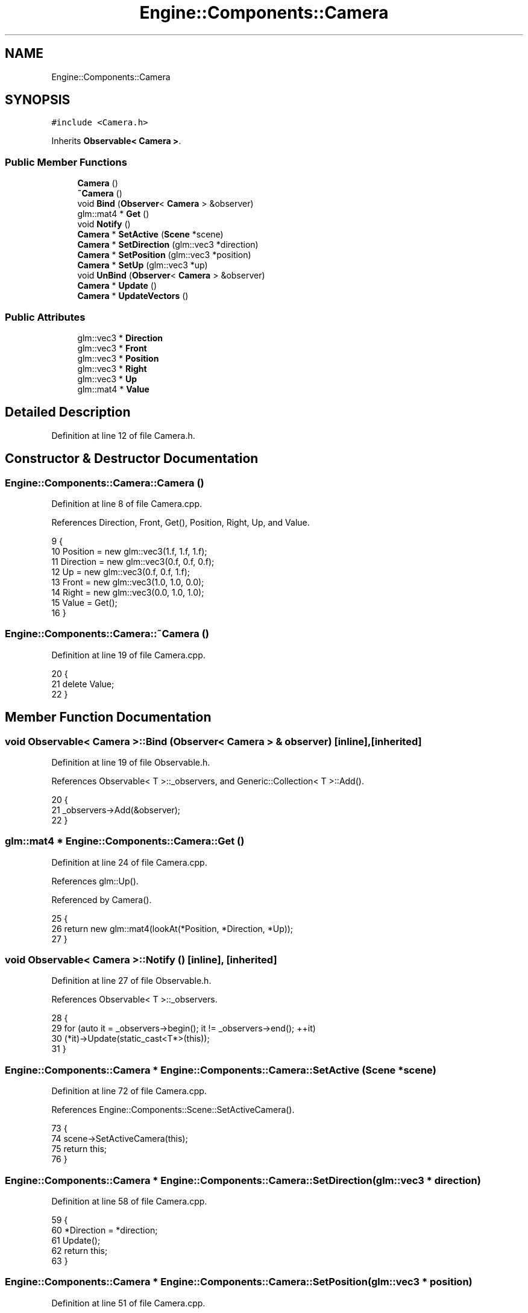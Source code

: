 .TH "Engine::Components::Camera" 3 "Sat Nov 3 2018" "Version 4.0" "ZPG" \" -*- nroff -*-
.ad l
.nh
.SH NAME
Engine::Components::Camera
.SH SYNOPSIS
.br
.PP
.PP
\fC#include <Camera\&.h>\fP
.PP
Inherits \fBObservable< Camera >\fP\&.
.SS "Public Member Functions"

.in +1c
.ti -1c
.RI "\fBCamera\fP ()"
.br
.ti -1c
.RI "\fB~Camera\fP ()"
.br
.ti -1c
.RI "void \fBBind\fP (\fBObserver\fP< \fBCamera\fP > &observer)"
.br
.ti -1c
.RI "glm::mat4 * \fBGet\fP ()"
.br
.ti -1c
.RI "void \fBNotify\fP ()"
.br
.ti -1c
.RI "\fBCamera\fP * \fBSetActive\fP (\fBScene\fP *scene)"
.br
.ti -1c
.RI "\fBCamera\fP * \fBSetDirection\fP (glm::vec3 *direction)"
.br
.ti -1c
.RI "\fBCamera\fP * \fBSetPosition\fP (glm::vec3 *position)"
.br
.ti -1c
.RI "\fBCamera\fP * \fBSetUp\fP (glm::vec3 *up)"
.br
.ti -1c
.RI "void \fBUnBind\fP (\fBObserver\fP< \fBCamera\fP > &observer)"
.br
.ti -1c
.RI "\fBCamera\fP * \fBUpdate\fP ()"
.br
.ti -1c
.RI "\fBCamera\fP * \fBUpdateVectors\fP ()"
.br
.in -1c
.SS "Public Attributes"

.in +1c
.ti -1c
.RI "glm::vec3 * \fBDirection\fP"
.br
.ti -1c
.RI "glm::vec3 * \fBFront\fP"
.br
.ti -1c
.RI "glm::vec3 * \fBPosition\fP"
.br
.ti -1c
.RI "glm::vec3 * \fBRight\fP"
.br
.ti -1c
.RI "glm::vec3 * \fBUp\fP"
.br
.ti -1c
.RI "glm::mat4 * \fBValue\fP"
.br
.in -1c
.SH "Detailed Description"
.PP 
Definition at line 12 of file Camera\&.h\&.
.SH "Constructor & Destructor Documentation"
.PP 
.SS "Engine::Components::Camera::Camera ()"

.PP
Definition at line 8 of file Camera\&.cpp\&.
.PP
References Direction, Front, Get(), Position, Right, Up, and Value\&.
.PP
.nf
9 {
10     Position = new glm::vec3(1\&.f, 1\&.f, 1\&.f);
11     Direction = new glm::vec3(0\&.f, 0\&.f, 0\&.f);
12     Up = new glm::vec3(0\&.f, 0\&.f, 1\&.f);
13     Front = new glm::vec3(1\&.0, 1\&.0, 0\&.0);
14     Right = new glm::vec3(0\&.0, 1\&.0, 1\&.0);
15     Value = Get();
16 }
.fi
.SS "Engine::Components::Camera::~Camera ()"

.PP
Definition at line 19 of file Camera\&.cpp\&.
.PP
.nf
20 {
21     delete Value;
22 }
.fi
.SH "Member Function Documentation"
.PP 
.SS "void \fBObservable\fP< \fBCamera\fP  >::Bind (\fBObserver\fP< Camera  > & observer)\fC [inline]\fP, \fC [inherited]\fP"

.PP
Definition at line 19 of file Observable\&.h\&.
.PP
References Observable< T >::_observers, and Generic::Collection< T >::Add()\&.
.PP
.nf
20     {
21         _observers->Add(&observer);
22     }
.fi
.SS "glm::mat4 * Engine::Components::Camera::Get ()"

.PP
Definition at line 24 of file Camera\&.cpp\&.
.PP
References glm::Up()\&.
.PP
Referenced by Camera()\&.
.PP
.nf
25 {
26     return new glm::mat4(lookAt(*Position, *Direction, *Up));
27 }
.fi
.SS "void \fBObservable\fP< \fBCamera\fP  >::Notify ()\fC [inline]\fP, \fC [inherited]\fP"

.PP
Definition at line 27 of file Observable\&.h\&.
.PP
References Observable< T >::_observers\&.
.PP
.nf
28     {
29         for (auto it = _observers->begin(); it != _observers->end(); ++it)
30             (*it)->Update(static_cast<T*>(this));
31     }
.fi
.SS "\fBEngine::Components::Camera\fP * Engine::Components::Camera::SetActive (\fBScene\fP * scene)"

.PP
Definition at line 72 of file Camera\&.cpp\&.
.PP
References Engine::Components::Scene::SetActiveCamera()\&.
.PP
.nf
73 {
74     scene->SetActiveCamera(this);
75     return this;
76 }
.fi
.SS "\fBEngine::Components::Camera\fP * Engine::Components::Camera::SetDirection (glm::vec3 * direction)"

.PP
Definition at line 58 of file Camera\&.cpp\&.
.PP
.nf
59 {
60     *Direction = *direction;
61     Update();
62     return this;
63 }
.fi
.SS "\fBEngine::Components::Camera\fP * Engine::Components::Camera::SetPosition (glm::vec3 * position)"

.PP
Definition at line 51 of file Camera\&.cpp\&.
.PP
.nf
52 {
53     *Position = *position;
54     Update();
55     return this;
56 }
.fi
.SS "\fBEngine::Components::Camera\fP * Engine::Components::Camera::SetUp (glm::vec3 * up)"

.PP
Definition at line 65 of file Camera\&.cpp\&.
.PP
References glm::Up()\&.
.PP
.nf
66 {
67     *Up = *up;
68     Update();
69     return this;
70 }
.fi
.SS "void \fBObservable\fP< \fBCamera\fP  >::UnBind (\fBObserver\fP< Camera  > & observer)\fC [inline]\fP, \fC [inherited]\fP"

.PP
Definition at line 23 of file Observable\&.h\&.
.PP
References Observable< T >::_observers\&.
.PP
.nf
24     {
25         _observers->remove(observer);
26     }
.fi
.SS "\fBEngine::Components::Camera\fP * Engine::Components::Camera::Update ()"

.PP
Definition at line 43 of file Camera\&.cpp\&.
.PP
Referenced by Application::Input::Handlers::CameraInputHandler::HandleKeys(), Application::Input::Handlers::CameraInputHandler::HandleMouse(), and Engine::Components::Scene::SetActiveCamera()\&.
.PP
.nf
44 {
45     *Value = *Get();
46     UpdateVectors();
47     Notify();
48     return this;
49 }
.fi
.SS "\fBEngine::Components::Camera\fP * Engine::Components::Camera::UpdateVectors ()"
Up = *Position + glm::normalize(*Up - *Position); Direction = *Position + glm::normalize(*Direction - *Position); 
.PP
Definition at line 29 of file Camera\&.cpp\&.
.PP
References glm::Front(), glm::Right(), and glm::Up()\&.
.PP
.nf
30 {
31     /*Front->x = Direction->x;
32     Front->z = Direction->z;
33     Front->y = Position->y;*/
36     *Front = glm::normalize(*Position - *Direction);
37 
38     *Right = glm::normalize(glm::cross(*Up, *Front));
39 
40     return this;
41 }
.fi
.SH "Member Data Documentation"
.PP 
.SS "glm::vec3* Engine::Components::Camera::Direction"

.PP
Definition at line 18 of file Camera\&.h\&.
.PP
Referenced by Camera(), Application::Input::Handlers::CameraInputHandler::HandleKeys(), and Application::Input::Handlers::CameraInputHandler::HandleMouse()\&.
.SS "glm::vec3* Engine::Components::Camera::Front"

.PP
Definition at line 21 of file Camera\&.h\&.
.PP
Referenced by Camera(), and Application::Input::Handlers::CameraInputHandler::HandleKeys()\&.
.SS "glm::vec3* Engine::Components::Camera::Position"

.PP
Definition at line 17 of file Camera\&.h\&.
.PP
Referenced by Camera(), Application::Input::Handlers::CameraInputHandler::HandleKeys(), and Application::Engines::LightEngine::Init()\&.
.SS "glm::vec3* Engine::Components::Camera::Right"

.PP
Definition at line 20 of file Camera\&.h\&.
.PP
Referenced by Camera(), Application::Input::Handlers::CameraInputHandler::HandleKeys(), and Application::Input::Handlers::CameraInputHandler::HandleMouse()\&.
.SS "glm::vec3* Engine::Components::Camera::Up"

.PP
Definition at line 19 of file Camera\&.h\&.
.PP
Referenced by Camera(), Application::Input::Handlers::CameraInputHandler::HandleKeys(), and Application::Input::Handlers::CameraInputHandler::HandleMouse()\&.
.SS "glm::mat4* Engine::Components::Camera::Value"

.PP
Definition at line 29 of file Camera\&.h\&.
.PP
Referenced by Camera(), and Application::Engines::LightEngine::Init()\&.

.SH "Author"
.PP 
Generated automatically by Doxygen for ZPG from the source code\&.

